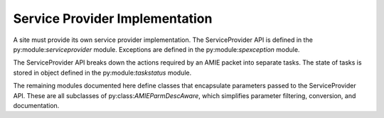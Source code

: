 Service Provider Implementation
===============================

A site must provide its own service provider implementation. The
ServiceProvider API is defined in the py:module:`serviceprovider` module.
Exceptions are defined in the py:module:`spexception` module.

The ServiceProvider API breaks down the actions required by an AMIE packet into
separate tasks. The state of tasks is stored in object defined in the
py:module:`taskstatus` module.

The remaining modules documented here define classes that encapsulate
parameters passed to the ServiceProvider API. These are all subclasses of
py:class:`AMIEParmDescAware`, which simplifies parameter filtering, conversion,
and documentation.


.. autosummary::
   :toctree: generated

   serviceprovider
   spexception
   taskstatus
   account
   allocation
   grant
   organization
   person
   project
   user
